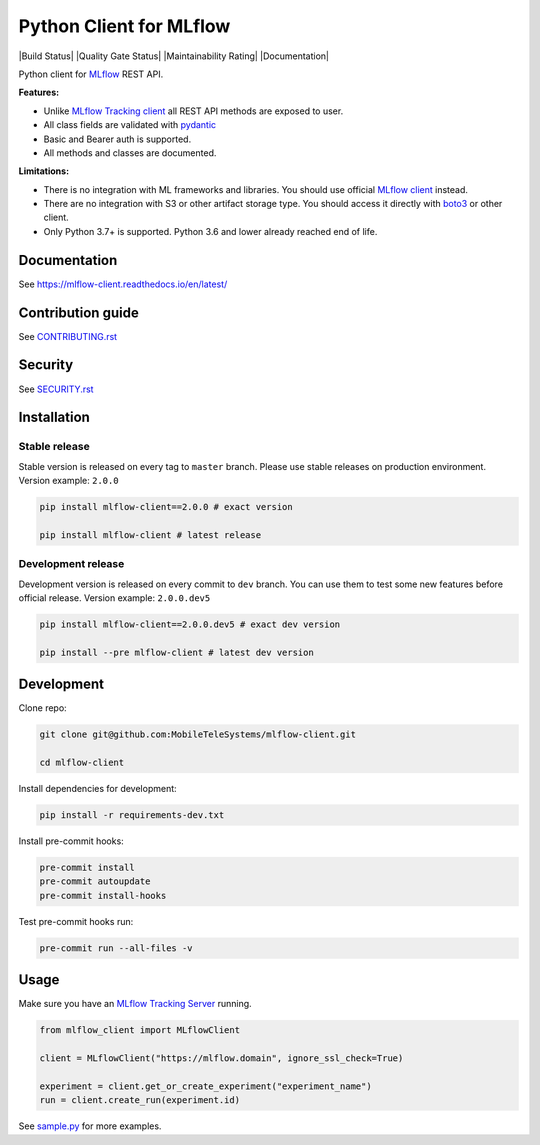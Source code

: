 .. title

Python Client for MLflow
==========================

|Build Status| |Quality Gate Status| |Maintainability Rating| |Coverage|
|Documentation| |PyPI|

.. |status| image:: https://www.repostatus.org/badges/latest/active.svg
    :alt: Project Status: Active – The project has reached a stable, usable state and is being actively developed.
    :target: https://www.repostatus.org/#active
.. |PyPI| image:: https://badge.fury.io/py/mlflow-client.svg
    :target: https://badge.fury.io/py/mlflow-client
.. |PyPI License| image:: https://img.shields.io/pypi/l/mlflow-client.svg
    :target: https://github.com/MobileTeleSystems/mlflow-client/blob/main/LICENSE.txt
.. |PyPI Python Version| image:: https://img.shields.io/pypi/pyversions/mlflow-client.svg
    :target: https://badge.fury.io/py/mlflow-client
.. |ReadTheDocs| image:: https://img.shields.io/readthedocs/mlflow-client.svg
    :target: https://mlflow-client.readthedocs.io
.. |Build| image:: https://github.com/MobileTeleSystems/mlflow-client/workflows/Tests/badge.svg
    :target: https://github.com/MobileTeleSystems/mlflow-client/actions
.. |Coverage| image:: https://codecov.io/gh/MobileTeleSystems/mlflow-client/branch/main/graph/badge.svg
    :target: https://codecov.io/gh/MobileTeleSystems/mlflow-client
.. |pre-commit.ci| image:: https://results.pre-commit.ci/badge/github/MobileTeleSystems/mlflow-client/main.svg
    :target: https://results.pre-commit.ci/latest/github/MobileTeleSystems/mlflow-client/main

Python client for `MLflow <https://mlflow.org>`_ REST API.

**Features:**

- Unlike `MLflow Tracking client <https://mlflow.org/docs/latest/python_api/mlflow.tracking.html>`__
  all REST API methods are exposed to user.

- All class fields are validated with `pydantic <https://pydantic-docs.helpmanual.io>`_

- Basic and Bearer auth is supported.

- All methods and classes are documented.

**Limitations:**

- There is no integration with ML frameworks and libraries.
  You should use official `MLflow client <https://mlflow.org/docs/latest/python_api/mlflow.html>`__ instead.

- There are no integration with S3 or other artifact storage type.
  You should access it directly with `boto3 <https://boto3.amazonaws.com>`_ or other client.

- Only Python 3.7+ is supported. Python 3.6 and lower already reached end of life.

.. documentation

Documentation
-------------

See https://mlflow-client.readthedocs.io/en/latest/

.. contribution

Contribution guide
-------------------

See `<CONTRIBUTING.rst>`__

Security
-------------------

See `<SECURITY.rst>`__


.. install

Installation
---------------

Stable release
~~~~~~~~~~~~~~~
Stable version is released on every tag to ``master`` branch. Please use stable releases on production environment.
Version example: ``2.0.0``

.. code:: bash

    pip install mlflow-client==2.0.0 # exact version

    pip install mlflow-client # latest release

Development release
~~~~~~~~~~~~~~~~~~~~
Development version is released on every commit to ``dev`` branch. You can use them to test some new features before official release.
Version example: ``2.0.0.dev5``

.. code:: bash

    pip install mlflow-client==2.0.0.dev5 # exact dev version

    pip install --pre mlflow-client # latest dev version

.. develop

Development
---------------
Clone repo:

.. code:: bash

    git clone git@github.com:MobileTeleSystems/mlflow-client.git

    cd mlflow-client

Install dependencies for development:

.. code:: bash

    pip install -r requirements-dev.txt

Install pre-commit hooks:

.. code:: bash

    pre-commit install
    pre-commit autoupdate
    pre-commit install-hooks

Test pre-commit hooks run:

.. code:: bash

    pre-commit run --all-files -v

.. usage

Usage
------------
Make sure you have an `MLflow Tracking Server <https://mlflow.org/docs/latest/tracking.html#running-a-tracking-server>`_ running.

.. code:: python

    from mlflow_client import MLflowClient

    client = MLflowClient("https://mlflow.domain", ignore_ssl_check=True)

    experiment = client.get_or_create_experiment("experiment_name")
    run = client.create_run(experiment.id)

See `sample.py <https://github.com/MobileTeleSystems/mlflow-client/blob/main/samples/sample.py>`_ for more examples.
